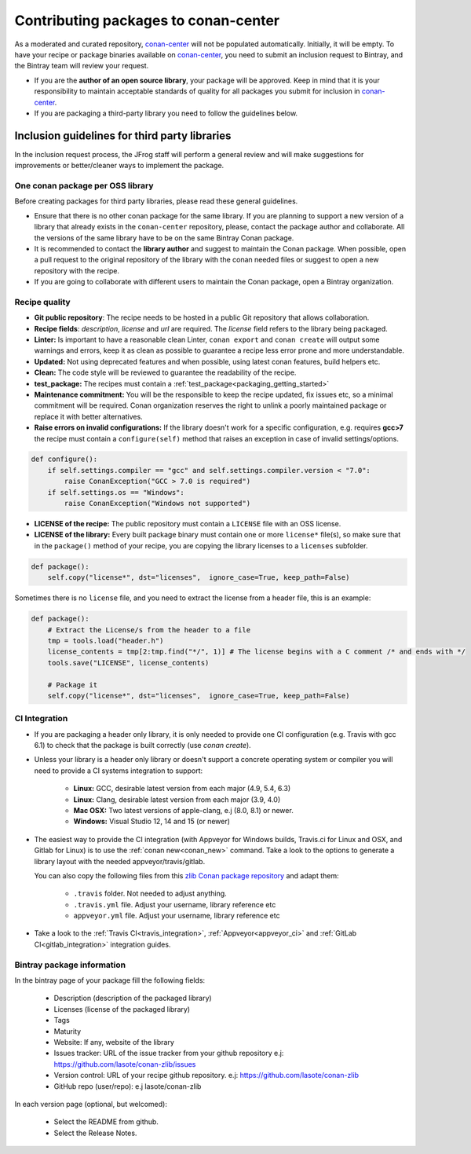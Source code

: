 .. _conan_center_flow:

Contributing packages to conan-center
=====================================

As a moderated and curated repository, `conan-center`_ will not be populated automatically. Initially, it will be empty.
To have your recipe or package binaries available on `conan-center`_, you need to submit an inclusion request to Bintray,
and the Bintray team will review your request.

- If you are the **author of an open source library**, your package will be approved.
  Keep in mind that it is your responsibility to maintain acceptable standards of quality for all packages you submit
  for inclusion in `conan-center`_.

- If you are packaging a third-party library you need to follow the guidelines below.


Inclusion guidelines for third party libraries
**********************************************

In the inclusion request process, the JFrog staff will perform a general review and will make suggestions for improvements or
better/cleaner ways to implement the package.


One conan package per OSS library
---------------------------------

Before creating packages for third party libraries, please read these general guidelines.

- Ensure that there is no other conan package for the same library. If you are planning to support a new version of a library
  that already exists in the ``conan-center`` repository, please, contact the package author and collaborate.
  All the versions of the same library have to be on the same Bintray Conan package.

- It is recommended to contact the **library author** and suggest to maintain the Conan package. When possible, open a pull request
  to the original repository of the library with the conan needed files or suggest to open a new repository with the
  recipe.

- If you are going to collaborate with different users to maintain the Conan package, open a Bintray organization.


Recipe quality
--------------

- **Git public repository**: The recipe needs to be hosted in a public Git repository that allows collaboration.

- **Recipe fields**: `description`, `license` and `url` are required. The `license` field refers to the library being packaged.

- **Linter:** Is important to have a reasonable clean Linter, ``conan export`` and  ``conan create`` will
  output some warnings and errors, keep it as clean as possible to guarantee a recipe less error prone and more understandable.

- **Updated:** Not using deprecated features and when possible, using latest conan features, build helpers etc.

- **Clean:** The code style will be reviewed to guarantee the readability of the recipe.

- **test_package:** The recipes must contain a :ref:`test_package<packaging_getting_started>`

- **Maintenance commitment:** You will be the responsible to keep the recipe updated, fix issues etc, so a minimal commitment
  will be required. Conan organization reserves the right to unlink a poorly maintained package or replace it with better alternatives.

- **Raise errors on invalid configurations:** If the library doesn't work for a specific configuration, e.g. requires **gcc>7** the recipe must contain a ``configure(self)`` method
  that raises an exception in case of invalid settings/options.

.. code-block:: python

   def configure():
       if self.settings.compiler == "gcc" and self.settings.compiler.version < "7.0":
           raise ConanException("GCC > 7.0 is required")
       if self.settings.os == "Windows":
           raise ConanException("Windows not supported")


- **LICENSE of the recipe:** The public repository must contain a ``LICENSE`` file with an OSS license.
- **LICENSE of the library:** Every built package binary must contain one or more ``license*`` file(s), so make sure that
  in the ``package()`` method of your recipe, you are copying the library licenses to a ``licenses`` subfolder.


.. code-block:: python

   def package():
       self.copy("license*", dst="licenses",  ignore_case=True, keep_path=False)


Sometimes there is no ``license`` file, and you need to extract the license from a header file, this is an example:


.. code-block:: python

    def package():
        # Extract the License/s from the header to a file
        tmp = tools.load("header.h")
        license_contents = tmp[2:tmp.find("*/", 1)] # The license begins with a C comment /* and ends with */
        tools.save("LICENSE", license_contents)

        # Package it
        self.copy("license*", dst="licenses",  ignore_case=True, keep_path=False)


CI Integration
--------------

- If you are packaging a header only library, it is only needed to provide one CI configuration (e.g. Travis with gcc 6.1) to check
  that the package is built correctly (use `conan create`).

- Unless your library is a header only library or doesn't support a concrete operating system or compiler you will need to provide a CI systems integration
  to support:

    - **Linux:** GCC, desirable latest version from each major (4.9, 5.4, 6.3)
    - **Linux:** Clang, desirable latest version from each major (3.9, 4.0)
    - **Mac OSX:** Two latest versions of apple-clang, e.j (8.0, 8.1) or newer.
    - **Windows:** Visual Studio 12, 14 and 15 (or newer)

- The easiest way to provide the CI integration (with Appveyor for Windows builds, Travis.ci for Linux and OSX, and Gitlab for Linux) is to
  use the :ref:`conan new<conan_new>` command. Take a look to the options to generate a library layout with the needed appveyor/travis/gitlab.

  You can also copy the following files from this `zlib Conan package repository`_ and adapt them:

    - ``.travis`` folder. Not needed to adjust anything.
    - ``.travis.yml`` file. Adjust your username, library reference etc
    - ``appveyor.yml`` file. Adjust your username, library reference etc

- Take a look to the :ref:`Travis CI<travis_integration>`, :ref:`Appveyor<appveyor_ci>` and :ref:`GitLab CI<gitlab_integration>` integration guides.



Bintray package information
---------------------------


In the bintray page of your package fill the following fields:

    - Description (description of the packaged library)
    - Licenses (license of the packaged library)
    - Tags
    - Maturity
    - Website: If any, website of the library
    - Issues tracker: URL of the issue tracker from your github repository e.j: https://github.com/lasote/conan-zlib/issues
    - Version control: URL of your recipe github repository. e.j: https://github.com/lasote/conan-zlib
    - GitHub repo (user/repo): e.j lasote/conan-zlib

In each version page (optional, but welcomed):

    - Select the README from github.
    - Select the Release Notes.


.. _`zlib Conan package repository`: https://github.com/lasote/conan-zlib
.. _`conan-center`: https://bintray.com/conan/conan-center
